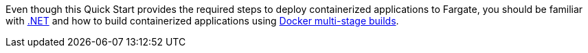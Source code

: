 // Replace the content in <>
// For example: “familiarity with basic concepts in networking, database operations, and data encryption” or “familiarity with <software>.”
// Include links if helpful. 
// You don't need to list AWS services or point to general info about AWS; the boilerplate already covers this.

Even though this Quick Start provides the required steps to deploy containerized applications to Fargate, you should be familiar with https://dotnet.microsoft.com/[.NET^] and how to build containerized applications using https://docs.docker.com/develop/develop-images/multistage-build/[Docker multi-stage builds^].
